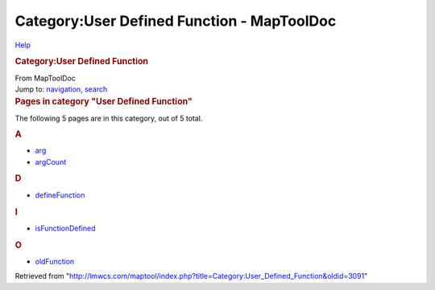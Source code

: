 ===========================================
Category:User Defined Function - MapToolDoc
===========================================

.. contents::
   :depth: 3
..

.. container:: noprint
   :name: mw-page-base

.. container:: noprint
   :name: mw-head-base

.. container:: mw-body
   :name: content

   .. container:: mw-indicators

      .. container:: mw-indicator
         :name: mw-indicator-mw-helplink

         `Help <//www.mediawiki.org/wiki/Special:MyLanguage/Help:Categories>`__

   .. rubric:: Category:User Defined Function
      :name: firstHeading
      :class: firstHeading

   .. container:: mw-body-content
      :name: bodyContent

      .. container::
         :name: siteSub

         From MapToolDoc

      .. container::
         :name: contentSub

      .. container:: mw-jump
         :name: jump-to-nav

         Jump to: `navigation <#mw-head>`__, `search <#p-search>`__

      .. container:: mw-content-ltr
         :name: mw-content-text

         .. container::

            .. container::
               :name: mw-pages

               .. rubric:: Pages in category "User Defined Function"
                  :name: pages-in-category-user-defined-function

               The following 5 pages are in this category, out of 5
               total.

               .. container:: mw-content-ltr

                  .. rubric:: A
                     :name: a

                  -  `arg <arg>`__
                  -  `argCount <argCount>`__

                  .. rubric:: D
                     :name: d

                  -  `defineFunction <defineFunction>`__

                  .. rubric:: I
                     :name: i

                  -  `isFunctionDefined <isFunctionDefined>`__

                  .. rubric:: O
                     :name: o

                  -  `oldFunction <oldFunction>`__

      .. container:: printfooter

         Retrieved from
         "http://lmwcs.com/maptool/index.php?title=Category:User_Defined_Function&oldid=3091"

